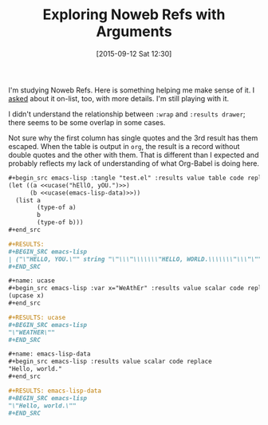 #+POSTID: 9994
#+DATE: [2015-09-12 Sat 12:30]
#+OPTIONS: toc:nil num:nil todo:nil pri:nil tags:nil ^:nil
#+CATEGORY: Article
#+TAGS: Babel, Emacs, Ide, Lisp, Literate Programming, Programming Language, Reproducible research, elisp, org-mode
#+TITLE: Exploring Noweb Refs with Arguments

I'm studying Noweb Refs. Here is something helping me make sense of it. I
[[http://lists.gnu.org/archive/html/emacs-orgmode/2015-09/msg00392.html][asked]] about it on-list, too, with more details. I'm still playing with it.

#+HTML: <!--more-->

I didn't understand the relationship between ~:wrap~ and ~:results drawer~; there
seems to be some overlap in some cases.

Not sure why the first column has single quotes and the 3rd result has them escaped.
When the table is output in ~org~, the result is a record without double quotes
and the other with them. That is different than I expected and probably reflects
my lack of understanding of what Org-Babel is doing here.

#+NAME: A02B554F-F96D-4B24-B9E1-ED6F41F8C738
#+BEGIN_SRC org
,#+begin_src emacs-lisp :tangle "test.el" :results value table code replace :noweb yes
(let ((a <<ucase("hEllO, yOU.")>>)
      (b <<ucase(emacs-lisp-data)>>))
  (list a
        (type-of a)
        b
        (type-of b)))
,#+end_src

,#+RESULTS:
,#+BEGIN_SRC emacs-lisp
| ("\"HELLO, YOU.\"" string "\"\\\"\\\\\\\"HELLO, WORLD.\\\\\\\"\\\"\"" string) |
,#+END_SRC

,#+name: ucase
,#+begin_src emacs-lisp :var x="WeAthEr" :results value scalar code replace
(upcase x)
,#+end_src

,#+RESULTS: ucase
,#+BEGIN_SRC emacs-lisp
"\"WEATHER\""
,#+END_SRC

,#+name: emacs-lisp-data
,#+begin_src emacs-lisp :results value scalar code replace
"Hello, world."
,#+end_src

,#+RESULTS: emacs-lisp-data
,#+BEGIN_SRC emacs-lisp
"\"Hello, world.\""
,#+END_SRC
#+END_SRC

